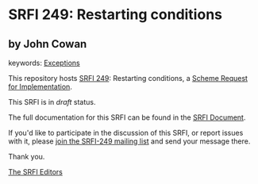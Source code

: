 
# SPDX-FileCopyrightText: 2024 Arthur A. Gleckler
# SPDX-License-Identifier: MIT
* SRFI 249: Restarting conditions

** by John Cowan



keywords: [[https://srfi.schemers.org/?keywords=exceptions][Exceptions]]

This repository hosts [[https://srfi.schemers.org/srfi-249/][SRFI 249]]: Restarting conditions, a [[https://srfi.schemers.org/][Scheme Request for Implementation]].

This SRFI is in /draft/ status.

The full documentation for this SRFI can be found in the [[https://srfi.schemers.org/srfi-249/srfi-249.html][SRFI Document]].

If you'd like to participate in the discussion of this SRFI, or report issues with it, please [[https://srfi.schemers.org/srfi-249/][join the SRFI-249 mailing list]] and send your message there.

Thank you.

[[mailto:srfi-editors@srfi.schemers.org][The SRFI Editors]]
